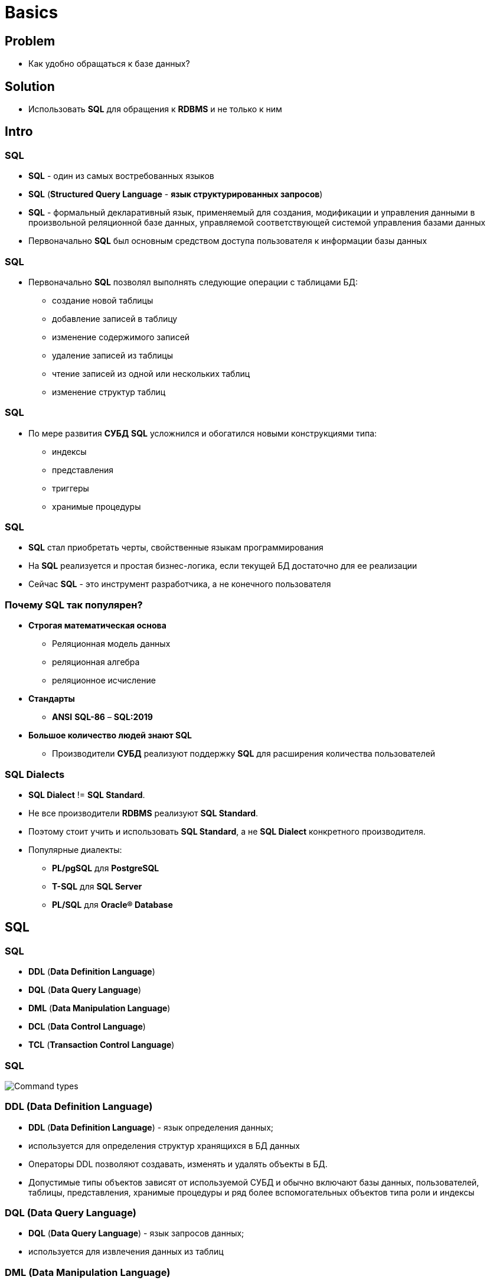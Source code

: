 = Basics
:imagesdir: ../assets/img/sql

== Problem

[.step]
* Как удобно обращаться к базе данных?

== Solution

[.step]
* Использовать *SQL* для обращения к *RDBMS* и не только к ним

== Intro

=== SQL

[.step]
* *SQL* - один из самых востребованных языков
* *SQL* (*Structured Query Language* - *язык структурированных запросов*)
* *SQL* - формальный декларативный язык, применяемый для создания, модификации и управления данными в произвольной реляционной базе данных, управляемой соответствующей системой управления базами данных
* Первоначально *SQL* был основным средством доступа пользователя к информации базы данных

=== SQL

[.step]
* Первоначально *SQL* позволял выполнять следующие операции с таблицами БД:
[.step]
** создание новой таблицы
** добавление записей в таблицу
** изменение содержимого записей
** удаление записей из таблицы
** чтение записей из одной или нескольких таблиц
** изменение структур таблиц

=== SQL

[.step]
* По мере развития *СУБД* *SQL* усложнился и обогатился новыми конструкциями типа:
[.step]
** индексы
** представления
** триггеры
** хранимые процедуры

=== SQL

[.step]
* *SQL* стал приобретать черты, свойственные языкам программирования
* На *SQL* реализуется и простая бизнес-логика, если текущей БД достаточно для ее реализации
* Сейчас *SQL* - это инструмент разработчика, а не конечного пользователя

=== Почему SQL так популярен?

[.step]
* *Строгая математическая основа*
[.step]
** Реляционная модель данных
** реляционная алгебра
** реляционное исчисление
* *Стандарты*
[.step]
** *ANSI* *SQL-86* – *SQL:2019*
* *Большое количество людей знают SQL*
[.step]
** Производители *СУБД* реализуют поддержку *SQL* для расширения количества пользователей

=== SQL Dialects

[.step]
* *SQL Dialect* != *SQL Standard*.
* Не все производители *RDBMS* реализуют *SQL Standard*.
* Поэтому стоит учить и использовать *SQL Standard*, а не *SQL Dialect* конкретного производителя.
* Популярные диалекты:
** *PL/pgSQL* для *PostgreSQL*
** *T-SQL* для *SQL Server*
** *PL/SQL* для *Oracle® Database*

== SQL

=== SQL

[.step]
* *DDL* (*Data Definition Language*)
* *DQL* (*Data Query Language*)
* *DML* (*Data Manipulation Language*)
* *DCL* (*Data Control Language*)
* *TCL* (*Transaction Control Language*)

=== SQL

[.fragment]
image:command-types.png[Command types]

=== DDL (Data Definition Language)

[.step]
* *DDL* (*Data Definition Language*) - язык определения данных;
* используется для определения структур хранящихся в БД данных
* Операторы DDL позволяют создавать, изменять и удалять объекты в БД.
* Допустимые типы объектов зависят от используемой СУБД и обычно включают базы данных, пользователей, таблицы, представления, хранимые процедуры и ряд более вспомогательных объектов типа роли и индексы

=== DQL (Data Query Language)

[.step]
* *DQL* (*Data Query Language*) - язык запросов данных;
* используется для извлечения данных из таблиц

=== DML (Data Manipulation Language)

[.step]
* *DML* (*Data Manipulation Language*) - язык манипуляции данными;
* используется для вставки, изменения и удаления данных в таблицах

=== DCL (Data Control Language)

[.step]
* *DCL* (*Data Control Language*) - язык определения доступа к данным;
* используется для контроля доступа к информации БД.
* Операторы DCL определяют привилегии пользователя и позволяют выдавать и отбирать права на использование *DDL* и *DML* определенных операторов к определенным объектам БД.

=== TCL (Transaction Control Language)

[.step]
* *TCL* (*Transaction Control Language*)- язык управления транзакциями;
* используется для контроля обработки транзакций в БД.
* Операторы TCL включают, как правило, оператор `COMMIT` для сохранения изменений, сделанных в ходе транзакции, и `ROLLBACK` для их отмены.
* Оператор `SAVEPOINT` можно использовать для разбиения транзакции на несколько частей, и, в зависимости от определенных условий, часть из них "откатить".

== Database and Schema

=== Database and Schema

[.step]
* *База данных*/*Database* - это упорядоченный набор структурированной информации или данных, необходимых для данной предметной области.
* *Схема*/*Schema* с точки зрения *базы данных* представляет собой контейнер объектов типа таблиц, триггеров, хранимых процедур и т.п.

=== Database and Schema for PostgreSQL

[.step]
* *Schema* создается внутри объекта *Database*.
* Сервер может управлять несколькими *Databases*, каждая из которых может включать несколько *Schemas*.
* *Schema* не связана с *учетной записью пользователя*.

=== Database and Schema for MariaDB

[.step]
* Понятие *Schema* имеет тождественный смысл с *Database*.
* *Database* является контейнером объектов, к которым *пользователь* получает *доступ*.

=== Database and Schema for SQL Server

[.step]
* Начиная с версии 2005 жесткая связь между *пользователями* и *схемами* была отменена.
* *Пользователи* могут получить *доступ* на выполнение определенных операций с объектами схемы:
[.step]
** чтение
** запись
** обновление
** выполнение

=== Database and Schema for Oracle® Database

[.step]
* *Schema* привязывается к *пользователю*
* *Наименование схемы*, как правило, является *учетной записью пользователя*
* *Схема* создается при создании *пользователем* первого объекта, и все последующие объекты созданные этим пользователем становятся частью этой схемы.
* Кроме этого она позволяет создавать *схему* как контейнер одновременно с объектами *базы данных*.

== Типы данных SQL

=== Типы данных SQL

[.step]
* Boolean types
* Character types
* Integer types
* Decimal types
* Binary data
* Date/time types

== Таблицы

== Ограничения

== Изменение структуры таблицы

